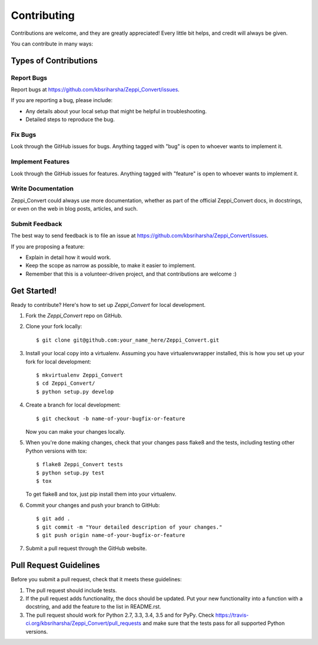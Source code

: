 ============
Contributing
============

Contributions are welcome, and they are greatly appreciated! Every
little bit helps, and credit will always be given.

You can contribute in many ways:

Types of Contributions
----------------------

Report Bugs
~~~~~~~~~~~

Report bugs at https://github.com/kbsriharsha/Zeppi_Convert/issues.

If you are reporting a bug, please include:

* Any details about your local setup that might be helpful in troubleshooting.
* Detailed steps to reproduce the bug.

Fix Bugs
~~~~~~~~

Look through the GitHub issues for bugs. Anything tagged with "bug"
is open to whoever wants to implement it.

Implement Features
~~~~~~~~~~~~~~~~~~

Look through the GitHub issues for features. Anything tagged with "feature"
is open to whoever wants to implement it.

Write Documentation
~~~~~~~~~~~~~~~~~~~

Zeppi_Convert could always use more documentation, whether
as part of the official Zeppi_Convert docs, in docstrings,
or even on the web in blog posts, articles, and such.

Submit Feedback
~~~~~~~~~~~~~~~

The best way to send feedback is to file an issue at https://github.com/kbsriharsha/Zeppi_Convert/issues.

If you are proposing a feature:

* Explain in detail how it would work.
* Keep the scope as narrow as possible, to make it easier to implement.
* Remember that this is a volunteer-driven project, and that contributions
  are welcome :)

Get Started!
------------

Ready to contribute? Here's how to set up `Zeppi_Convert` for local development.

1. Fork the `Zeppi_Convert` repo on GitHub.
2. Clone your fork locally::

    $ git clone git@github.com:your_name_here/Zeppi_Convert.git

3. Install your local copy into a virtualenv. Assuming you have virtualenvwrapper installed, this is how you set up your fork for local development::

    $ mkvirtualenv Zeppi_Convert
    $ cd Zeppi_Convert/
    $ python setup.py develop

4. Create a branch for local development::

    $ git checkout -b name-of-your-bugfix-or-feature

   Now you can make your changes locally.

5. When you're done making changes, check that your changes pass flake8 and the tests, including testing other Python versions with tox::

    $ flake8 Zeppi_Convert tests
    $ python setup.py test
    $ tox

   To get flake8 and tox, just pip install them into your virtualenv.

6. Commit your changes and push your branch to GitHub::

    $ git add .
    $ git commit -m "Your detailed description of your changes."
    $ git push origin name-of-your-bugfix-or-feature

7. Submit a pull request through the GitHub website.

Pull Request Guidelines
-----------------------

Before you submit a pull request, check that it meets these guidelines:

1. The pull request should include tests.
2. If the pull request adds functionality, the docs should be updated. Put
   your new functionality into a function with a docstring, and add the
   feature to the list in README.rst.
3. The pull request should work for Python 2.7, 3.3, 3.4, 3.5 and for PyPy. Check
   https://travis-ci.org/kbsriharsha/Zeppi_Convert/pull_requests
   and make sure that the tests pass for all supported Python versions.
